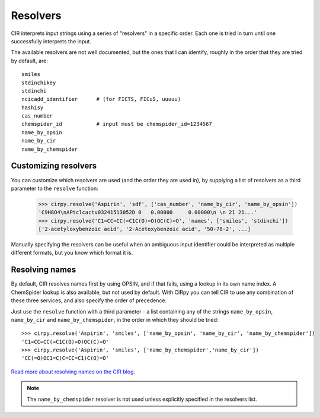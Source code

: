 .. _resolvers:

Resolvers
=========

CIR interprets input strings using a series of "resolvers" in a specific order. Each one is tried in turn until one
successfully interprets the input.

The available resolvers are not well documented, but the ones that I can identify, roughly in the order that they are
tried by default, are::

    smiles
    stdinchikey
    stdinchi
    ncicadd_identifier      # (for FICTS, FICuS, uuuuu)
    hashisy
    cas_number
    chemspider_id           # input must be chemspider_id=1234567
    name_by_opsin
    name_by_cir
    name_by_chemspider

Customizing resolvers
---------------------

You can customize which resolvers are used (and the order they are used in), by supplying a list of resolvers as a
third parameter to the ``resolve`` function:

    >>> cirpy.resolve('Aspirin', 'sdf', ['cas_number', 'name_by_cir', 'name_by_opsin'])
    'C9H8O4\nAPtclcactv03241513052D 0   0.00000     0.00000\n \n 21 21...'
    >>> cirpy.resolve('C1=CC=CC(=C1C(O)=O)OC(C)=O', 'names', ['smiles', 'stdinchi'])
    ['2-acetyloxybenzoic acid', '2-Acetoxybenzoic acid', '50-78-2', ...]

Manually specifying the resolvers can be useful when an ambiguous input identifier could be interpreted as multiple
different formats, but you know which format it is.

Resolving names
---------------

By default, CIR resolves names first by using OPSIN, and if that fails, using a lookup in its own name index. A
ChemSpider lookup is also available, but not used by default. With CIRpy you can tell CIR to use any combination of
these three services, and also specify the order of precedence.

Just use the ``resolve`` function with a third parameter - a list containing any of the strings ``name_by_opsin``,
``name_by_cir`` and ``name_by_chemspider``, in the order in which they should be tried::

    >>> cirpy.resolve('Aspirin', 'smiles', ['name_by_opsin', 'name_by_cir', 'name_by_chemspider'])
    'C1=CC=CC(=C1C(O)=O)OC(C)=O'
    >>> cirpy.resolve('Aspirin', 'smiles', ['name_by_chemspider','name_by_cir'])
    'CC(=O)OC1=C(C=CC=C1)C(O)=O'

`Read more about resolving names on the CIR blog`_.

.. note::

   The ``name_by_chemspider`` resolver is not used unless explicitly specified in the resolvers list.

.. _`Read more about resolving names on the CIR blog`: http://cactus.nci.nih.gov/blog/?p=1386
